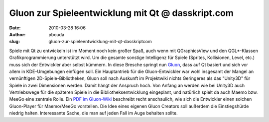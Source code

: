 Gluon zur Spieleentwicklung mit Qt @ dasskript.com
##################################################
:date: 2010-03-28 16:06
:author: pbouda
:slug: gluon-zur-spieleentwicklung-mit-qt-dasskriptcom

Spiele mit Qt zu entwickeln ist im Moment noch kein großer Spaß, auch
wenn mit QGraphicsView und den QGL\*-Klassen Grafikprogrammierung
unterstützt wird. Um die gesamte sonstige Intelligenz für Spiele
(Sprites, Kollisionen, Level, etc.) muss sich der Entwickler aber selbst
kümmern. In diese Bresche springt nun `Gluon`_, dass auf Qt basiert und
sich vor allem in KDE-Umgebungen einfügen soll. Ein Hauptantrieb für die
Gluon-Entwickler war wohl insgesamt der Mangel an vernünftigen
2D-Spiele-Bibliotheken, Gluon soll nach Auskunft im Projektwiki nichts
Geringeres als das "Unity3D" für Spiele in zwei Dimensionen werden.
Damit hängt der Anspruch hoch. Von Anfang an werden wie bei Unity3D auch
Vertriebswege für die späteren Spiele in die Bibliotheksentwicklung
eingeplant, und natürlich spielt da auch Maemo bzw. MeeGo eine zentrale
Rolle. Ein `PDF im Gluon-Wiki`_ beschreibt recht anschaulich, wie sich
die Entwickler einen solchen Gluon-Player für Maemo/MeeGo vorstellen.
Die Idee eines eigenen Gluon Creators soll außerdem die Einstiegshürde
niedrig halten. Interessante Sache, die man auf jeden Fall im Auge
behalten sollte.

.. raw:: html

   <p>

.. raw:: html

   <script type="text/javascript"></p><p>var flattr_uid = '12306';</p><p>var flattr_tle = 'Gluon zur Spieleentwicklung mit Qt';</p><p>var flattr_dsc = 'Spiele mit Qt zu entwickeln ist im Moment noch kein großer Spaß, auch wenn mit QGraphicsView und den QGL*-Klassen Grafikprogrammierung unterstützt wird. Um die gesamte sonstige Intelligenz für Spie...';</p><p>var flattr_cat = 'text';</p><p>var flattr_lng = 'de_DE';</p><p>var flattr_tag = 'Spieleentwicklung, Gluon, Bibliothek';</p><p>var flattr_url = 'http://www.dasskript.com/blogposts/31';</p><p>var flattr_btn = 'compact';</p><p></script>

.. raw:: html

   </p>

.. raw:: html

   <p>

.. raw:: html

   <script src="http://api.flattr.com/button/load.js" type="text/javascript"></script>

.. raw:: html

   </p>

.. raw:: html

   </p>

.. _Gluon: http://gluon.tuxfamily.org/
.. _PDF im Gluon-Wiki: http://leinir.dk/gluon/gluon-game-client.pdf
